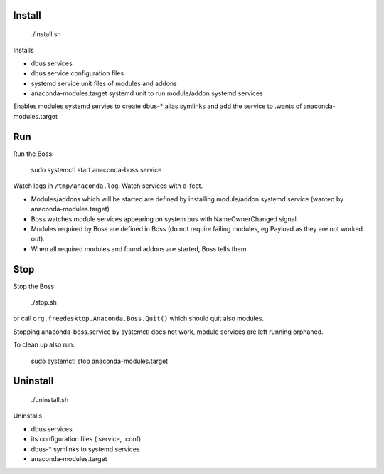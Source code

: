 Install
-------

  ./install.sh

Installs

- dbus services
- dbus service configuration files
- systemd service unit files of modules and addons
- anaconda-modules.target systemd unit to run module/addon systemd services

Enables modules systemd servies to create dbus-* alias symlinks and add the service to .wants of anaconda-modules.target

Run
---

Run the Boss:

  sudo systemctl start anaconda-boss.service

Watch logs in ``/tmp/anaconda.log``.
Watch services with d-feet.

- Modules/addons which will be started are defined by installing module/addon systemd service (wanted by anaconda-modules.target)
- Boss watches module services appearing on system bus with NameOwnerChanged signal.
- Modules required by Boss are defined in Boss (do not require failing modules, eg Payload as they are not worked out).
- When all required modules and found addons are started, Boss tells them.

Stop
----

Stop the Boss

  ./stop.sh

or call ``org.freedesktop.Anaconda.Boss.Quit()`` which should quit also modules.

Stopping anaconda-boss.service by systemctl does not work, module services are left running orphaned.

To clean up also run:

  sudo systemctl stop anaconda-modules.target

Uninstall
---------

  ./uninstall.sh

Uninstalls

- dbus services
- its configuration files (.service, .conf)
- dbus-* symlinks to systemd services
- anaconda-modules.target
